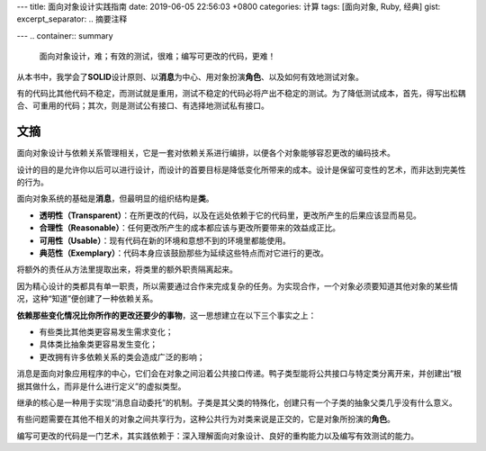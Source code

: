---
title: 面向对象设计实践指南
date: 2019-06-05 22:56:03 +0800
categories: 计算
tags: [面向对象, Ruby, 经典]
gist: 
excerpt_separator: .. 摘要注释

---
.. container:: summary

    面向对象设计，难；有效的测试，很难；编写可更改的代码，更难！

.. 摘要注释

从本书中，我学会了\ **SOLID**\ 设计原则、以\ **消息**\ 为中心、用对象扮演\ **角色**\ 、以及如何有效地测试对象。

有的代码比其他代码不稳定，而测试就是重用，测试不稳定的代码必将产出不稳定的测试。为了降低测试成本，首先，得写出松耦合、可重用的代码；其次，则是测试公有接口、有选择地测试私有接口。

文摘
----

面向对象设计与依赖关系管理相关，它是一套对依赖关系进行编排，以便各个对象能够容忍更改的编码技术。

设计的目的是允许你以后可以进行设计，而设计的首要目标是降低变化所带来的成本。设计是保留可变性的艺术，而非达到完美性的行为。

面向对象系统的基础是\ **消息**\ ，但最明显的组织结构是\ **类**\ 。

- **透明性（Transparent）**\ ：在所更改的代码，以及在远处依赖于它的代码里，更改所产生的后果应该显而易见。
- **合理性（Reasonable）**\ ：任何更改所产生的成本都应该与更改所要带来的效益成正比。
- **可用性（Usable）**\ ：现有代码在新的环境和意想不到的环境里都能使用。
- **典范性（Exemplary）**\ ：代码本身应该鼓励那些为延续这些特点而对它进行的更改。

将额外的责任从方法里提取出来，将类里的额外职责隔离起来。

因为精心设计的类都具有单一职责，所以需要通过合作来完成复杂的任务。为实现合作，一个对象必须要知道其他对象的某些情况，这种“知道”便创建了一种依赖关系。

.. compound::

    **依赖那些变化情况比你所作的更改还要少的事物**\ ，这一思想建立在以下三个事实之上：

    - 有些类比其他类更容易发生需求变化；
    - 具体类比抽象类更容易发生变化；
    - 更改拥有许多依赖关系的类会造成广泛的影响；

消息是面向对象应用程序的中心，它们会在对象之间沿着公共接口传递。鸭子类型能将公共接口与特定类分离开来，并创建出“根据其做什么，而非是什么进行定义”的虚拟类型。

继承的核心是一种用于实现“消息自动委托”的机制。子类是其父类的特殊化，创建只有一个子类的抽象父类几乎没有什么意义。

有些问题需要在其他不相关的对象之间共享行为，这种公共行为对类来说是正交的，它是对象所扮演的\ **角色**\ 。

编写可更改的代码是一门艺术，其实践依赖于：深入理解面向对象设计、良好的重构能力以及编写有效测试的能力。
